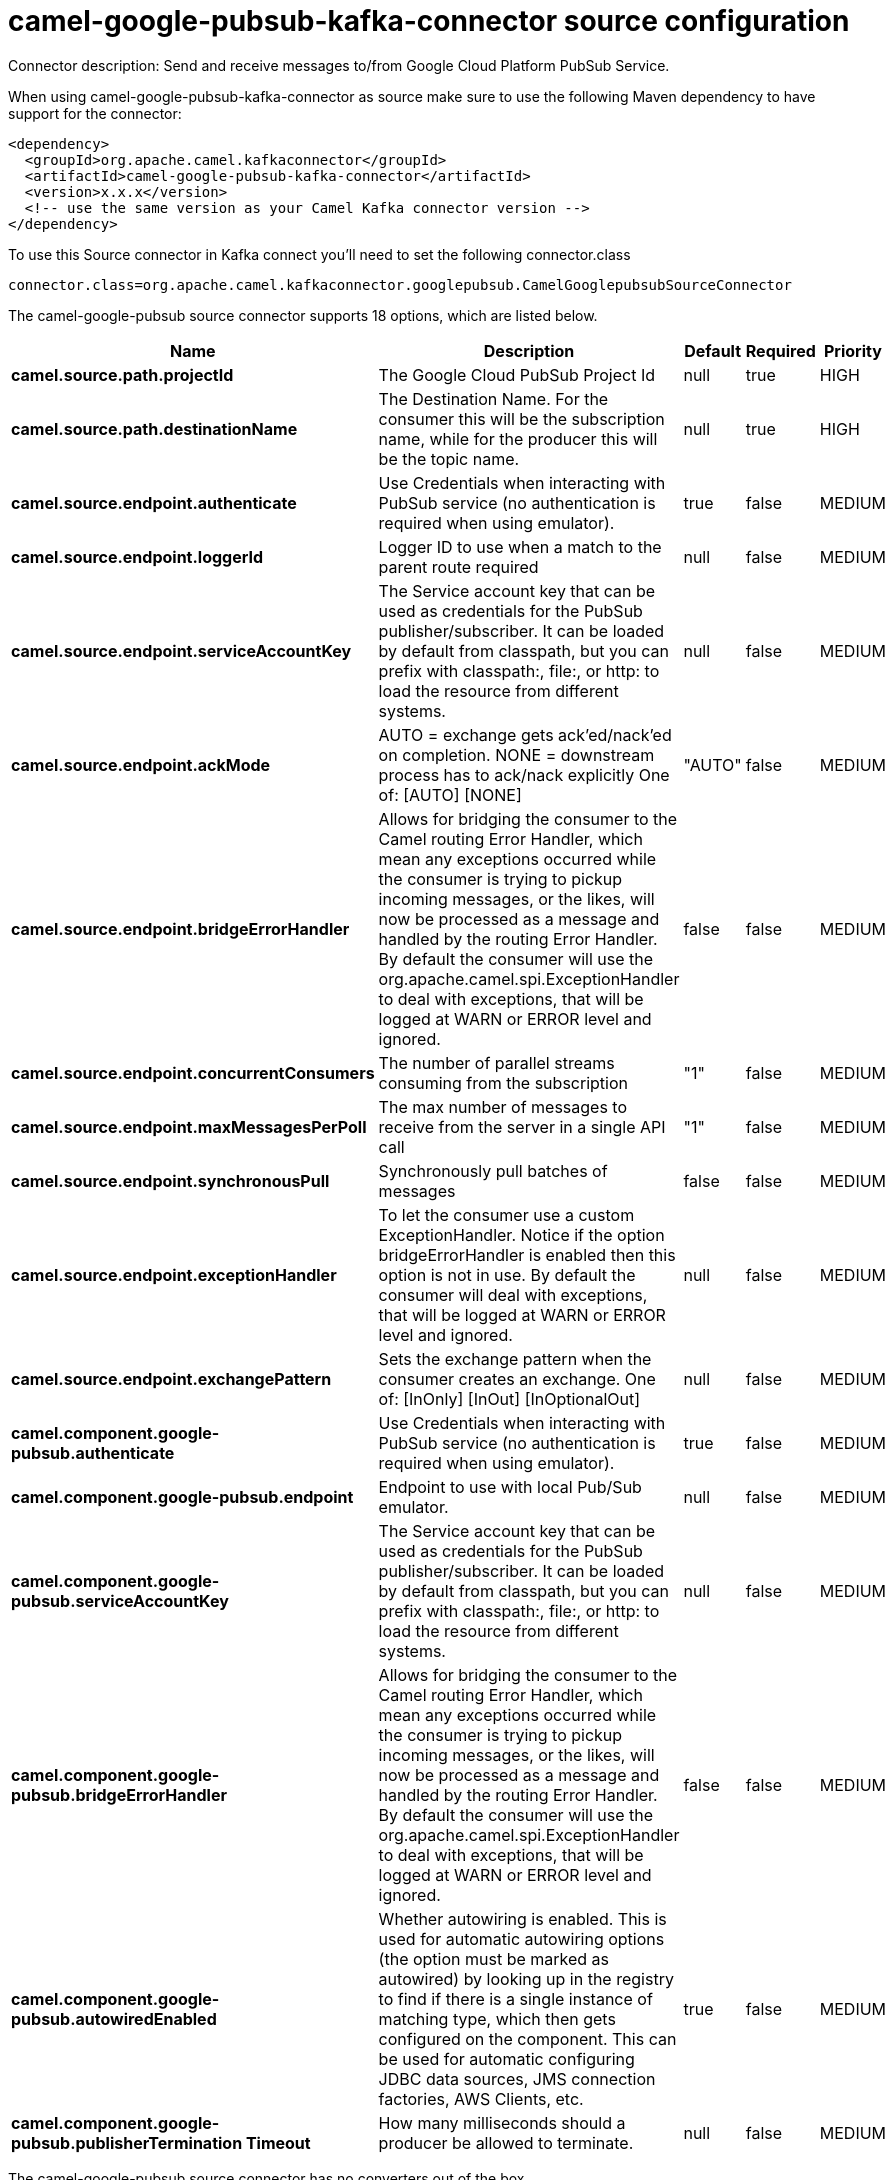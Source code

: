 // kafka-connector options: START
[[camel-google-pubsub-kafka-connector-source]]
= camel-google-pubsub-kafka-connector source configuration

Connector description: Send and receive messages to/from Google Cloud Platform PubSub Service.

When using camel-google-pubsub-kafka-connector as source make sure to use the following Maven dependency to have support for the connector:

[source,xml]
----
<dependency>
  <groupId>org.apache.camel.kafkaconnector</groupId>
  <artifactId>camel-google-pubsub-kafka-connector</artifactId>
  <version>x.x.x</version>
  <!-- use the same version as your Camel Kafka connector version -->
</dependency>
----

To use this Source connector in Kafka connect you'll need to set the following connector.class

[source,java]
----
connector.class=org.apache.camel.kafkaconnector.googlepubsub.CamelGooglepubsubSourceConnector
----


The camel-google-pubsub source connector supports 18 options, which are listed below.



[width="100%",cols="2,5,^1,1,1",options="header"]
|===
| Name | Description | Default | Required | Priority
| *camel.source.path.projectId* | The Google Cloud PubSub Project Id | null | true | HIGH
| *camel.source.path.destinationName* | The Destination Name. For the consumer this will be the subscription name, while for the producer this will be the topic name. | null | true | HIGH
| *camel.source.endpoint.authenticate* | Use Credentials when interacting with PubSub service (no authentication is required when using emulator). | true | false | MEDIUM
| *camel.source.endpoint.loggerId* | Logger ID to use when a match to the parent route required | null | false | MEDIUM
| *camel.source.endpoint.serviceAccountKey* | The Service account key that can be used as credentials for the PubSub publisher/subscriber. It can be loaded by default from classpath, but you can prefix with classpath:, file:, or http: to load the resource from different systems. | null | false | MEDIUM
| *camel.source.endpoint.ackMode* | AUTO = exchange gets ack'ed/nack'ed on completion. NONE = downstream process has to ack/nack explicitly One of: [AUTO] [NONE] | "AUTO" | false | MEDIUM
| *camel.source.endpoint.bridgeErrorHandler* | Allows for bridging the consumer to the Camel routing Error Handler, which mean any exceptions occurred while the consumer is trying to pickup incoming messages, or the likes, will now be processed as a message and handled by the routing Error Handler. By default the consumer will use the org.apache.camel.spi.ExceptionHandler to deal with exceptions, that will be logged at WARN or ERROR level and ignored. | false | false | MEDIUM
| *camel.source.endpoint.concurrentConsumers* | The number of parallel streams consuming from the subscription | "1" | false | MEDIUM
| *camel.source.endpoint.maxMessagesPerPoll* | The max number of messages to receive from the server in a single API call | "1" | false | MEDIUM
| *camel.source.endpoint.synchronousPull* | Synchronously pull batches of messages | false | false | MEDIUM
| *camel.source.endpoint.exceptionHandler* | To let the consumer use a custom ExceptionHandler. Notice if the option bridgeErrorHandler is enabled then this option is not in use. By default the consumer will deal with exceptions, that will be logged at WARN or ERROR level and ignored. | null | false | MEDIUM
| *camel.source.endpoint.exchangePattern* | Sets the exchange pattern when the consumer creates an exchange. One of: [InOnly] [InOut] [InOptionalOut] | null | false | MEDIUM
| *camel.component.google-pubsub.authenticate* | Use Credentials when interacting with PubSub service (no authentication is required when using emulator). | true | false | MEDIUM
| *camel.component.google-pubsub.endpoint* | Endpoint to use with local Pub/Sub emulator. | null | false | MEDIUM
| *camel.component.google-pubsub.serviceAccountKey* | The Service account key that can be used as credentials for the PubSub publisher/subscriber. It can be loaded by default from classpath, but you can prefix with classpath:, file:, or http: to load the resource from different systems. | null | false | MEDIUM
| *camel.component.google-pubsub.bridgeErrorHandler* | Allows for bridging the consumer to the Camel routing Error Handler, which mean any exceptions occurred while the consumer is trying to pickup incoming messages, or the likes, will now be processed as a message and handled by the routing Error Handler. By default the consumer will use the org.apache.camel.spi.ExceptionHandler to deal with exceptions, that will be logged at WARN or ERROR level and ignored. | false | false | MEDIUM
| *camel.component.google-pubsub.autowiredEnabled* | Whether autowiring is enabled. This is used for automatic autowiring options (the option must be marked as autowired) by looking up in the registry to find if there is a single instance of matching type, which then gets configured on the component. This can be used for automatic configuring JDBC data sources, JMS connection factories, AWS Clients, etc. | true | false | MEDIUM
| *camel.component.google-pubsub.publisherTermination Timeout* | How many milliseconds should a producer be allowed to terminate. | null | false | MEDIUM
|===



The camel-google-pubsub source connector has no converters out of the box.





The camel-google-pubsub source connector has no transforms out of the box.





The camel-google-pubsub source connector has no aggregation strategies out of the box.
// kafka-connector options: END
